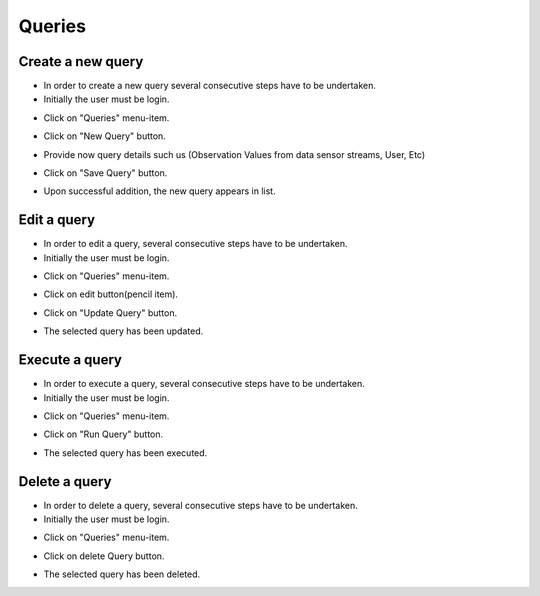 ============
Queries
============


Create a new query
-----------------------
- In order to create a new query several consecutive steps have to be undertaken.

- Initially the user must be login.

.. image:: assets/ENTROPY_cmdash.png

- Click on "Queries" menu-item.

.. image:: assets/ENTROPY_query.png

- Click on "New Query" button.

.. image:: assets/ENTROPY_query_2.png

- Provide now query details such us (Observation Values from data sensor streams, User, Etc)

.. image:: assets/ENTROPY_query_4.png

- Click on "Save Query" button.

.. image:: assets/ENTROPY_query_3.png

- Upon successful addition, the new query  appears in list.


Edit a query
-----------------------
- In order to edit a query, several consecutive steps have to be undertaken.

- Initially the user must be login.

.. image:: assets/ENTROPY_cmdash.png

- Click on "Queries" menu-item.

.. image:: assets/ENTROPY_query.png

- Click on edit button(pencil item).

.. image:: assets/ENTROPY_query_5.png

- Click on "Update Query" button.

.. image:: assets/ENTROPY_query_6.png

- The selected query has been updated.

Execute a query
-----------------------
- In order to execute a query, several consecutive steps have to be undertaken.

- Initially the user must be login.

.. image:: assets/ENTROPY_cmdash.png

- Click on "Queries" menu-item.

.. image:: assets/ENTROPY_query.png

- Click on "Run Query" button.

.. image:: assets/ENTROPY_query_7.png

- The selected query has been executed.

Delete a query
-----------------------
- In order to delete a query, several consecutive steps have to be undertaken.

- Initially the user must be login.

.. image:: assets/ENTROPY_cmdash.png

- Click on "Queries" menu-item.

.. image:: assets/ENTROPY_query.png

- Click on delete Query button.

.. image:: assets/ENTROPY_query_8.png

- The selected query has been deleted.
